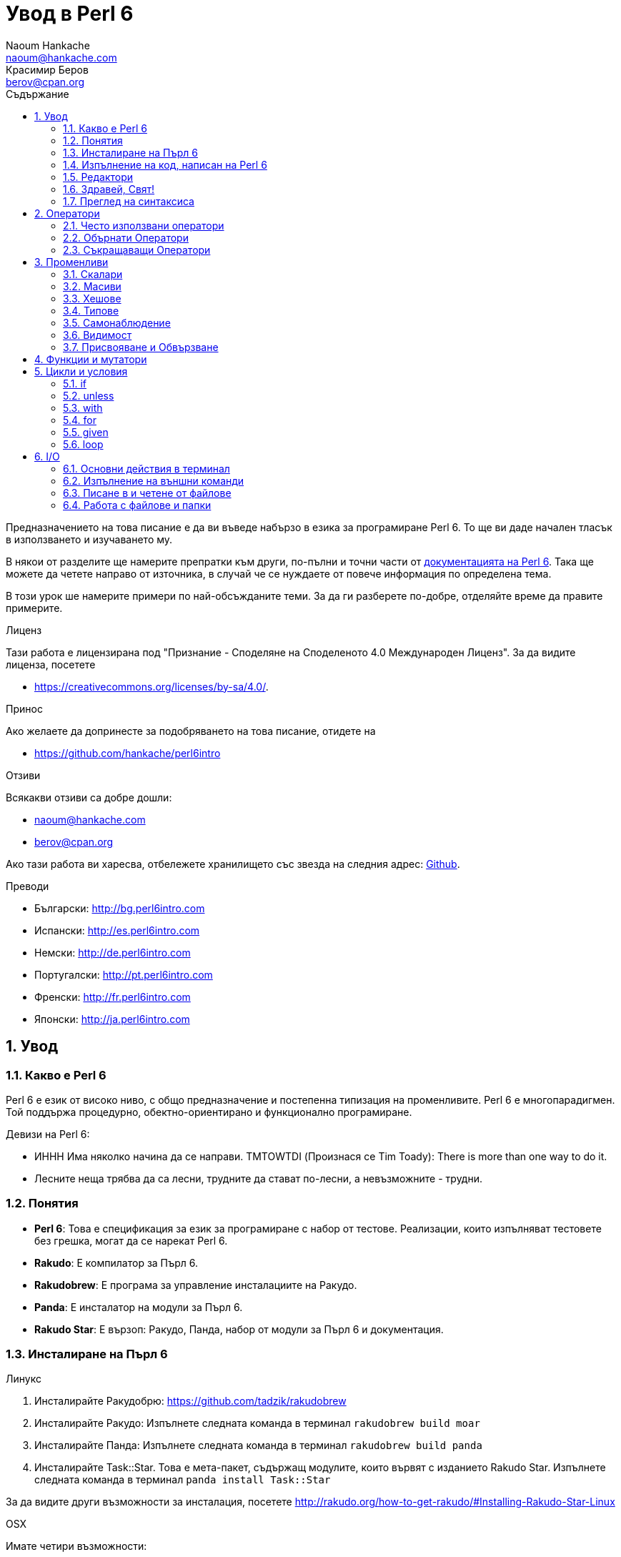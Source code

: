 = Увод в Perl 6
Naoum Hankache <naoum@hankache.com>; Красимир Беров <berov@cpan.org>
:description: Общо въведение в Perl 6
:keywords: perl6, perl 6, въведение, perl6intro, въведение в perl 6, урок по пърл 6, увод в perl 6
:Revision: 1.0
:icons: font
:source-highlighter: pygments
//:pygments-style: manni
:source-language: perl6
:pygments-linenums-mode: table
:toc: left
:toc-title: Съдържание
:doctype: book
:lang: bg


Предназначението на това писание е да ви въведе набързо в езика за програмиране Perl 6. 
То ще ви даде начален тласък в използването и изучаването му. 

В някои от разделите ще намерите препратки към други, по-пълни и точни части от
http://docs.perl6.org[документацията на Perl 6].  Така ще можете да четете
направо от източника, в случай че се нуждаете от повече информация по
определена тема.

В този урок ше намерите примери по най-обсъжданите теми.
За да ги разберете по-добре, отделяйте време да правите примерите.

.Лиценз
Тази работа е лицензирана под "Признание - Споделяне на Споделеното 4.0 Международен Лиценз".
За да видите лиценза, посетете

* https://creativecommons.org/licenses/by-sa/4.0/.

.Принос
Ако желаете да допринесте за подобряването на това писание, отидете на

* https://github.com/hankache/perl6intro

.Отзиви
Всякакви отзиви са добре дошли:

* naoum@hankache.com

* berov@cpan.org

Ако тази работа ви харесва, отбележете хранилището със звезда на следния адрес:
link:https://github.com/hankache/perl6intro[Github].

.Преводи

* Български: http://bg.perl6intro.com
* Испански: http://es.perl6intro.com
* Немски: http://de.perl6intro.com
* Португалски: http://pt.perl6intro.com
* Френски: http://fr.perl6intro.com
* Японски: http://ja.perl6intro.com

:sectnums:
== Увод
=== Какво е Perl 6
Perl 6 е език от високо ниво, с общо предназначение и постепенна типизация на променливите.
Perl 6 е многопарадигмен. Той поддържа процедурно, обектно-ориентирано и функционално програмиране.

.Девизи на Perl 6:
* ИННН Има няколко начина да се направи. TMTOWTDI (Произнася се Tim Toady):
There is more than one way to do it.
* Лесните неща трябва да са лесни, трудните да стават по-лесни, а невъзможните - трудни.

=== Понятия
* *Perl 6*: Това е спецификация за език за програмиране с набор от тестове.
Реализации, които изпълняват тестовете без грешка, могат да се нарекат Perl 6.
* *Rakudo*: Е компилатор за Пърл 6.
* *Rakudobrew*: Е програма за управление инсталациите на Ракудо.
* *Panda*: Е инсталатор на модули за Пърл 6.
* *Rakudo Star*: Е вързоп: Ракудо, Панда, набор от модули за Пърл 6 и документация.

=== Инсталиране на Пърл 6
.Линукс
. Инсталирайте Ракудобрю: https://github.com/tadzik/rakudobrew

. Инсталирайте Ракудо: Изпълнете следната команда в терминал `rakudobrew build moar`

. Инсталирайте Панда: Изпълнете следната команда в терминал `rakudobrew build panda`

. Инсталирайте Task::Star. Това е мета-пакет, съдържащ модулите, които вървят с
изданието Rakudo Star. Изпълнете следната команда в терминал `panda install Task::Star`

За да видите други възможности за инсталация, посетете
http://rakudo.org/how-to-get-rakudo/#Installing-Rakudo-Star-Linux

.OSX
Имате четири възможности:

* Следвайте същите стъпки като в Линукс
* Инсталирайте с хоумбрю: `brew install rakudo-star`
* Инсталирайте с МакПортс: `sudo port install rakudo`
* Свалете най-новият инсталатор (файл с разширение .dmg) от http://rakudo.org/downloads/star/

.Windows
. Свалете най-новия инсталатор (файл с разширение .msi) от
http://rakudo.org/downloads/star/ Ако архитектурата на системата ви е
32-битова, свалете файла с x86 в името; ако е 64-битова, свалете файла съдържащ
x86_64 в името.
. След инсталацията се уверете, че `C:\rakudo\bin` се намира в системната
променлива PATH

.Docker
. Вземете официалното изображение за Docker `docker pull rakudo-star`
. След това стартирайте контейнер с изображението `docker run -it rakudo-star`

=== Изпълнение на код, написан на Perl 6

Можете да изпълнявате код на Пърл 6, като използвате директно неговата
интерактивна конзола - REPL (Read-Eval-Print Loop). За да направите това,
отворете терминал, напишете `perl6` в терминала и натиснете [Enter]. Това ще
отвори конзолата и в нея ще се появи `>`.  След това напишете някакъв програмен
код и натиснете [Enter]. На следващия ред в конзолата ще се появи резултатът от
изпълнението на кода.  Въведете друг ред, съдържащ програмен код, или въведете
`exit` и натиснете [Enter], за да напуснете конзолата (REPL).

Друг начин за изпълнение е, като въведете програмния код във файл, запишете го и
го изпълните. Препоръчва се за разширение на скриптовете, написани на Пърл 6, да
се използва `.pl6`. Изпълнете файла, като напишете в терминал `perl6
filename.pl6` и натиснете  [Enter]. За разлика от интерактивната конзола
(REPL), всеки ред код ще се изпълни последователно, но резултатът не ще се
изпише на екрана автоматично. Кодът трябва да съдържа израз, използващ командата
`say`, за да изведе нещо на стандартния изход (екрана).

Интерактивната конзола се използва най-вече за пробване на специфични парченца
код, обикновено едноредови изрази. За програми, състоящи се от повече редове, се
препоръчва да се записват във файл и след това да се изпълняват.

Едноредови изрази могат да се изпробват и на командния ред без интерактиванта
конзола, като напишете `perl6 -e 'your code here'` и натиснете [Enter].

[TIP]
--
Rakudo Star върви с едноредов редактор, който се използва в интерактивната конзола (REPL).

Ако сте инсталирали обикновен Rakudo, вместо Rakudo Star, най-вероятно
интерактивната конзола не ви дава възможност да редактирате текущия ред, да
ползвате стрелка нагоре и надолу (за да извиквате предишни команди и
да ги променяте) или да ползвате табулация (клавишът TAB) за допълване на
частично въведени низове. Изпълнете една от следните команда и сте готови.

* `panda install Linenoise` ще работи в Windows, Linux и OSX

* `panda install Readline` - ако сте на Линукс и предпочитате библиотеката _Readline_
--

=== Редактори
Тъй като през повечето време ще записваме програмите си във файлове, ни е нужен
приличен текстов редактор, който разпознава синтаксиса на Пърл 6.

Аз лично използвам и препоръчвам https://atom.io/[Atom]. Това е модерен редактор
и поддържа синтаксиса на Пърл 6.
https://atom.io/packages/language-perl6fe[Perl6-fe] е допълнителен пакет за
оцветяване на кода на Пърл 6 за Атом. Той произхожда от оригиналния пакет,
който идва с Атом, но съдържа много подобрения и поправени грешки.

Други членове на общността използват също http://www.vim.org/[Vim], https://www.gnu.org/software/emacs/[Emacs] или http://padre.perlide.org/[Padre].

По-новите версии на Vim идват по подразбиране с поддръжка на синтаксиса на Пърл
6. Emacs и Padre изискват инсталиране на допълнителни пакети.


=== Здравей, Свят!
Ще започнем с ритуала `hello world`.

[source,perl6]
say 'Здравей, Свят!';

Това може да бъде написано и така:

[source,perl6]
'Здравей, Свят!'.say;

=== Преглед на синтаксиса
Пърл 6 е *свободна форма*: Свободни сте (през повечето време) да използвате
колкото ви е угодно празни пространства (за разлика от Питон - бел. прев.).

*Твърденията* са обикновено логически ред код. Те завършват с точка и запетая. +
`say "Здрасти" if True;`

*Изразите* са специален тип твърдение, което връща стойност:
`1+2` ще върне `3`

Изразите се състоят от *Членове* и *Оператори*.

*Членове*. Те са:

* *Променливи*: Съдържат стойност, която може да бъде променяна.

* *Буквални стойности (литерали)*: Непроменяема, буквална стойност - число или низ.

*Оператори*. Те са няколко типа:

|===

| *Тип* | *Обяснение* | *Пример*

| Представка | Преди члена. | `++1`

| Вставка | Между членовете | `1+2`

| Наставка | След члена | `1++`

| Ограждащ | Около члена | `(1)`

| Ограждаща наставка | След един член и ограждащ друг член | `Array[1]`

|===

==== Идентификатори (Имена)
Идентификаторите представляват имена, дадени на членовете.

.Правила:
* Трябва да започват с буква или знак за подчертавка.

* Могат да съдържат числа (ако не са първия знак в името на променливата).

* Могат да съдържат тирета или апострофи (ако не са първи или последен знак).
От дясната страна на тирето или апострофа винаги трябва да има буква.

|===

| *Правилно* | *Неправилно*

| `var1` | `1var`

| `var-one` | `var-1`

| `var'one` | `var'1`

| `var1_` | `var1'`

| `_var` | `-var`

|===

.Честo използвани начини за именуване (конвенции):
* КамилоОбразно: `variableNo1`

* шиш-кебап: `variable-no1`

* змие_видно: `variable_no1`

Можете да именувате променливите си както искате, но е добра практика да се
спрете на един вариант и да го следвате.

Като използвате смислени имена, ще улесните живота на всички - и вашият, и на вашите колеги.

* `var1 = var2 * var3` е правилно синтактично, но безсмислено.
* `monthly-salary = daily-rate * working-days` тези са по-смислени имена за променливи.

==== Коментари
Коментарът е текст, когото компилаторът подминава, и се ползва като бележка или пояснение.

Коментарите са три типа:

* Едноредови:
+
[source,perl6]
# Това е едноредов коментар

* Вложен/вмъкнат:
+
[source,perl6]
say #`(Това е вмъкнат коментар) "Hello World."

* Многоредови:
+
[source,perl6]
-----------------------------
=begin comment
Това е многоредов коментар.
Първа бележка
Второ пояснение
=end comment
-----------------------------

==== Кавички
Низовете се ограждат с двойни или единични кавички.

Използвайте двойни кавички, когато:

* низът ви съдържа апостроф;

* низът ви съдържа променливи.

[source,perl6]
-----------------------------------
say 'Hello World';   # Hello World
say "Hello World";   # Hello World
say "Don't";         # Don't
my $name = 'John Doe';
say 'Hello $name';   # Hello $name
say "Hello $name";   # Hello John Doe
-----------------------------------

== Оператори

=== Често използвани оператори
Следващата таблица изрежда най-често използваните оператори.
[cols="^.^5m,^.^5m,.^20,.^20m,.^20m", options="header"]
|===

| Оператор | Тип | Описание | Пример | Резултат

| + | Вставка | Събиране | 1 + 2 | 3

| - | Вставка | Изваждане | 3 - 1 | 2

| * | Вставка | Умножение | 3 * 2 | 6

| ** | Вставка | Степенуване | 3 ** 2 | 9

| / | Вставка | Деление | 3 / 2 | 1.5

| div | Вставка | Деление на цели числа (закръгля надолу) | 3 div 2 | 1

| % | Вставка | Деление до остатък | 7 % 4 | 3

.2+| %% .2+| Вставка .2+| Делимост | 6 %% 4 | False

<| 6 %% 3 <| True

| gcd | Вставка | Най-голям общ знаменател | 6 gcd 9 | 3

| lcm | Вставка | Най-малко общо кратно | 6 lcm 9 | 18

| == | Вставка | Цифрово равенство | 9 == 7  | False

| != | Вставка | Цифрово неравенство | 9 != 7  | True

| < | Вставка | По-малко | 9 < 7  | False

| > | Вставка | По-голямо | 9 > 7  | True

| \<= | Вставка | По-малко или равно | 7 \<= 7  | True

| >= | Вставка | По-голямо или равно | 9 >= 7  | True

| eq | Вставка | Еднаквост между низове | "John" eq "John"  | True

| ne | Вставка | Низовете не са еднакви | "John" ne "Jane"  | True

| = | Вставка | Присвояване | my $var = 7  | Присвояване на стойността `7` на променливата `$var`

.2+| ~ .2+| Вставка .2+| Свързване на низове | 9 ~ 7 | 97

<m| "Ей, " ~ "здрасти"  <| Ей, здрасти

.2+| x .2+| Вставка .2+| Повторение на низове | 13 x 3  | 131313

<| "Здрасти " x 3  <| Здрасти Здрасти Здрасти 

.5+| ~~ .5+| Вставка .5+| Умно съвпадение | 2 ~~ 2  | True

<| 2 ~~ Int <| True

<| "Perl 6" ~~ "Perl 6" <| True

<| "Perl 6" ~~ Str <| True

<| "enlightenment" ~~ /light/ <| ｢light｣

.2+| ++ | Представка | Увеличаване | my $var = 2; ++$var;  | Увеличава стойността на променливата с 1 и връща резулата `3`

<m| Наставка <d| Увеличаване <m| my $var = 2; $var++;  <| Връща стойността на променливата `2` и след това я увеличава с 1

.2+|\--| Представка | Намаляване | my $var = 2; --$var;  | Намалява стойността на променливата с 1 и връща резултата `1`

<m| Наставка <d| Намаляване <m| my $var = 2; $var--;  <| Връща стойността на променливата `2` и след това я намалява

.3+| + .3+| Представка .3+| Свежда операнда до числова стойност | +"3"  | 3

<| +True <| 1

<| +False <| 0

.3+| - .3+| Представка .3+| Свежда операнда до числова стойност и връща отрицанието | -"3"  | -3

<| -True <| -1

<| -False <| 0

.6+| ? .6+| Представка .6+| Свежда операнда до булева стойност | ?0 | False

<| ?9.8 <| True

<| ?"Hello" <| True

<| ?"" <| False

<| my $var; ?$var; <| False

<| my $var = 7; ?$var; <| True

| ! | Представка | Свежда операнда до булева стойност и връща отрицанието | !4 | False

| .. | Вставка | Създател на поредица |  0..5  | Създава поредица от 0 до 5

| ..^ | Вставка | Създател на поредица |  0..^5  | Създава поредица от 0 до 4

| ^.. | Вставка | Създател на поредица |  0^..5  | Създава поредица от 1 до 5

| \^..^ | Вставка |  Създател на поредица |  0\^..^5  | Създава поредица от 1 до 4

| ^ | Представка | Създател на поредица |  ^5  | Също като 0..^5 Създава поредица от 0 до 4

| ... | Вставка | Мързелив създател на списък |  0...9999  | връща елементите само при поискване

.2+| {vbar} .2+| Представка .2+| Сплескване | {vbar}(0..5)  | (0 1 2 3 4 5)

<| {vbar}(0\^..^5)  <| (1 2 3 4)

|===

=== Обърнати Оператори

Добавяне на `R` преди който и да е оператор ще обърне операндите му.

[cols=".^m,.^m,.^m,.^m", options="header"]
|===
| Нормална операция | Резултат | Обърнат Оператор | Резултат

| 2 / 3 | 0.666667 | 2 R/ 3 | 1.5

| 2 - 1 | 1 | 2 R- 1 | -1

|===

=== Съкращаващи Оператори

Операторите за съкращения се прилагат върху списък от стойности.
Съставят се, като операторът се огради със `[]`

[cols=".^m,.^m,.^m,.^m", options="header"]
|===
| Нормална операция | Резултат | Съкращаващ оператор | Резултат

| 1 + 2 + 3 + 4 + 5 | 15 | [+] 1,2,3,4,5 | 15

| 1 * 2 * 3 * 4 * 5 | 120 | [*] 1,2,3,4,5 | 120

|===

NOTE:  За да видите пълния списък с оператори и приоритетите им, отидете на
https://docs.perl6.org/language/operators

== Променливи
Променливите в Пърл 6 биват три типа - Скалари, Масиви и Хешове.

Променливите се различават по т.нар *сиджил* (означава "знак" на латински). Този
знак се намира в началото на всяка променлива.

* `$` се използва за скалари
* `@` се използва за масиви
* `%` се използва за хешове

=== Скалари 
Скаларът (Scalar) съдържа единична стойност или указател (reference).
[NOTE]
====
Бел. прев.:
Указателите в Пърл не са като указателите в C, и затова са познати
повече като референции. Все пак по-подходящата дума е указател, а не
референция.
====

[source,perl6]
----
#Низ (String)
my $name = 'Перко Наумов';
say $name;

#Цяло число (Integer)
my $age = 99;
say $age;
----

В зависимост от стойността, която съдържа скаларната променлива (нейния тип),
върху нея могат да се извършват различни действия.

[source,perl6]
.Низ
----
my $name = 'Перко Наумов';
say $name.uc;
say $name.chars;
say $name.flip;
----

----
ПЕРКО НАУМОВ
12
вомуаН окреП
----

NOTE: За да видите пълния списък с методите, приложими върху низове (скаларни
променливи от тип Str), вижте https://docs.perl6.org/type/Str

[source,perl6]
.Цяло число
----
my $age = 17;
say $age.is-prime;
----

----
True
----

NOTE: За да видите пълния списък с методите, приложими върху цели числа
(скаларни променливи от тип Int), вижте https://docs.perl6.org/type/Int

[source,perl6]
.Рационално число
----
my $age = 2.3;
say $age.numerator;
say $age.denominator;
say $age.nude;
----

----
23
10
(23 10)
----

NOTE: За да видите пълния списък с методите, приложими върху рационални числа
(десетични дроби), вижте https://docs.perl6.org/type/Rat

=== Масиви 
Масивите (Arrays) са списъци, които съдържат множество стойности.

[source,perl6]
----
my @animals = 'камила','лама','сова';
say @animals;
----

От долния пример се вижда, че върху масивите могат да се извършват много операции:

TIP: Тилдата `~` се използва за свързване на низове.

[source,perl6]
.`Script`
----
my @animals = 'camel','vicuña','llama';
say "В зоологическата градина има " ~ @animals.elems ~ " животни.";
say "Животните са: " ~ @animals;
say "Аз ще осиновя една сова";
@animals.push("owl");
say "Сега в градината ми има: " ~ @animals;
say "The first animal we adopted was the " ~ @animals[0];
@animals.pop;
say "Unfortunately the owl got away and we're left with: " ~ @animals;
say "We're closing the zoo and keeping one animal only";
say "We're going to let go: " ~ @animals.splice(1,2) ~ " and keep the " ~ @animals;
----

.`Изход`
----
В зоологическата градина има 3 животни.
Животните са: camel vicuña llama
Аз ще осиновя една сова
Сега в градината ми има: camel vicuña llama owl
The first animal we adopted was the camel
Unfortunately the owl got away and we're left with: camel vicuña llama
We're closing the zoo and keeping one animal only
We're going to let go: vicuña llama and keep the camel
----

.Обяснение
`.elems` връща броя на елементите в масива. +
`.push()` добавя един или повече елементи към масива. +
Можем да достъпим отделен елемент от масива като укажем мястото му `@animals[0]`. +
`.pop` премахва последния елемент от масива и го връща. +
`.splice(a,b)` ще премахне `b` елемента като започне от позиция `a`.

==== Масиви с предопределен размер
Обикновено масив се обявява по следния начин:
[source,perl6]
my @array;

По подразбиране масивът има неопределен брой елементи и затова го наричат
автоматично-разширяващ се.  Масивът ще приеме какъвто и да е брой стойности без
ограничение.

Но можем да създаваме и масиви с определен брой елементи. В такива масиви не
можете да достъпите или добавяте елементи извън определения размер на масива.

За да обявите масив с определен брой елементи, добавете броя на елементите в
квадратни скоби веднага след името на масива.
[source,perl6]
my @array[3];

Този масив ще може да съдържа най-много три стойности с места от 0 до 2.

[source,perl6]
----
my @array[3];
@array[0] = "първа стойност";
@array[1] = "втора стойност";
@array[2] = "трета стойност";
----

Не можете да добавите четвърта стойност в този масив:
[source,perl6]
----
my @array[3];
@array[0] = "първа стойност";
@array[1] = "втора стойност";
@array[2] = "трета стойност";
@array[3] = "четвърта стойност";
----

----
Index 3 for dimension 1 out of range (must be 0..2)
----

==== Многомерни масиви 
Масивите, които видяхме до тук, са едномерни. За щастие можем да създаваме и
многомерни масиви в Пърл 6.

[source,perl6]
my @tbl[3;2];

Този масив е двумерен.
Първото измерение може да съдържа най-много 3 стойности, а второто - най-много 2.

Представете си го като таблица с 3 реда и 2 колони.

[source,perl6]
----
my @tbl[3;2];
@tbl[0;0] = 1;
@tbl[0;1] = "x";
@tbl[1;0] = 2;
@tbl[1;1] = "y";
@tbl[2;0] = 3;
@tbl[2;1] = "z";
say @tbl
----

----
[[1 x] [2 y] [3 z]]
----

.Нагледно представяне на масива:
----
[1 x]
[2 y]
[3 z]
----

NOTE: За да видите пълния справочник за масив (Array), посетете
https://docs.perl6.org/type/Array

=== Хешове
[source,perl6]
.Хешът (Hash) е набор от двойки Ключ/Стойност.
----
my %столици = ('UK','London','Germany','Berlin');
say %столици;
----

[source,perl6]
.Ето и друг сбит начин за попълване на хеша:
----
my %capitals = (UK => 'London', Germany => 'Berlin');
say %capitals;
----

Някои от методите, които могат да се извикват върху хешове, са:
[source,perl6]
.`Скрипт`
----
my %capitals = (UK => 'London', Germany => 'Berlin');
%capitals.push: (France => 'Paris');
say %capitals.kv;
say %capitals.keys;
say %capitals.values;
say "The capital of France is: " ~ %capitals<France>;
----

.`Изход`
----
(France Paris Germany Berlin UK London)
(France Germany UK)
(Paris Berlin London)
The capital of France is: Paris
----

.Обяснение
`.push: (key => 'Value')` добавя нова двойка ключ/стойност. +
`.kv` връща списък, съдържаш всички ключове и стойности. +
`.keys` връща списък, съдържаш всички ключове. +
`.values` връща списък, съдържаш всички стойности. +
Можем да достъпим отделна стойност в хеша, като укажем нейния ключ `%hash<key>`

NOTE: За да видите пълния справочник за хешовете, посетете https://docs.perl6.org/type/Hash

=== Типове
В примерите досега не задавахме типа стойност, който да съдържа променливата.

TIP: `.WHAT` Ще върне типа на стойността, съдържаща се в променливата.

[source,perl6]
----
my $var = 'Text';
say $var;
say $var.WHAT;

$var = 123;
say $var;
say $var.WHAT;
----

Както виждате от горния пример, типа на стойността в променливата `$var` първо
беше (Str)  и след това (Int).

Този начин на програмиране се нарича динамично типизиране. Динамично означава,
че променливите могат да съдържат стойности от *Всякакъв* (Any) тип.

Сега опитайте да изпълните следния пример. Обърнете внимание на използването на
`Int` пред името на променливата.

[source,perl6]
----
my Int $var = 'Text';
say $var;
say $var.WHAT;
----

Присвояването ще се провали и ще върне следната грешка: +
 `Type check failed in assignment to $var; expected Int but got Str` +
 `Проверката за тип е неуспешна при присвояване на $var; очакваше се Int, но бе подаден Str`

Този път указахме, че типа на променливата ще бъде (Int).
Опитът да му присвоим низ (Str) не беше успешен.

Този начин на програмиране се нарича статично типизиране. Статично означава, че типа на променливите се указва предварително и не може да бъде променян.

Пърл 6 е *постепенно типизиран*; позволява *статично* и *динамично* типизиране.

.Масивите и хешовете могат също да бъдат статично типизирани:
[source,perl6]
----
my Int @array = 1,2,3;
say @array;
say @array.WHAT;

my Str @multilingual = "Здравей", "Hello","Salut","Hallo","您好","안녕하세요","こんにちは";
say @multilingual;
say @multilingual.WHAT;

my Str %capitals = (UK => 'London', Germany => 'Berlin');
say %capitals;
say %capitals.WHAT;

my Int %country-codes = (UK => 44, Germany => 49);
say %country-codes;
say %country-codes.WHAT;
----

.Ето списък с най-често използваните типове:
Най-вероятно никога няма да използвате първите два, но са упоменати, да ги знаете.

[cols="^.^1m,.^3m,.^2m,.^1m, options="header"]
|===

| *Тип* | *Описание* | *Пример* | *Резултат*

| Mu | Коренът на йерархията на типовете в Перл 6 | |

| Any | Подразбиращият се родителски клас за нови класове и за повечето стандартни класове | |

| Cool | Стойност, която може да бъде ползвана като низ и число едновременно | my Cool $var = 31; say $var.flip; say $var * 2; | 13 62

| Str | Низ от знакове | my Str $var = "NEON"; say $var.flip; | NOEN

| Int | Цяло число (случайна точност) | 7 + 7 | 14

| Rat | Рационално число (ограничена точност) | 0.1 + 0.2 | 0.3

| Bool | Булева стойност (Истина или Лъжа) | !True | False

|===

=== Самонаблюдение

Самонаблюдение (Introspection) е действието по взимане на информация за даден обект, например какъв е типът му. +
В един от предишните примери използвахме `.WHAT`, за да върнем типа на променливата.

[source,perl6]
----
my Int $var;
say $var.WHAT;    # (Int)
my $var2;
say $var2.WHAT;   # (Any)
$var2 = 1;
say $var2.WHAT;   # (Int)
$var2 = "Hello";
say $var2.WHAT;   # (Str)
$var2 = True;
say $var2.WHAT;   # (Bool)
$var2 = Nil;
say $var2.WHAT;   # (Any)
----

Типът на дадена променлива показва каква стойност може да съдържа. +
Типът на *силно* обявена празна променлива е типът, с който е била обявена. +
Типът на празна променлива, която не е силно обявена, е *Всякакъв* `(Any)` +
За да изчистите стойността на променлива, присвойте ѝ `Nil`.

=== Видимост
Преди да използвате променлива за първи път, трябва да я обявите.

В Пърл 6 се използват няколко начина за обявяване на променливи. В примерите
досега използвахме `my`.

[source,perl6]
my $var=1;

Операторът `my` дава на променливата *словна* (*lexical*) видимост.
Иначе казано, променливата ще бъде видима (използваема) само в блока от код, в който е обявена.

В Пърл 6 блокът представлява всичко, намиращо се между двойка отваряща и затваряща фигурни скоби - `{ }`.
Ако няма определен блок, променливата е достъпна в целия скрипт.

[source,perl6]
----
{
  my Str $var = 'Text';
  say $var; #is accessible
}
say $var; # е недостъпна, връща грешка
----

Тъй като променливата е видима само в блока, в който е обявена, можете да
ползвате същото име за друга променлива в друг блок.

[source,perl6]
----
{
  my Str $var = 'Text';
  say $var;
}
my Int $var = 123;
say $var;
----

=== Присвояване и Обвързване
В предишните примери видяхме как да *присвояваме* стойности на променливи. +
*Присвояването* се прави с помощта на оператора `=`.
[source,perl6]
----
my Int $var = 123;
say $var;
----

Можем да променим стойността, присвоена на променлива:

[source,perl6]
.Присвояване
----
my Int $var = 123;
say $var;
$var = 999;
say $var;
----

.`Изход`
----
123
999
----

И напротив - когато *обвързваме* стойност с променлива, не можем да променим стойността. +
*Обвързването* се извършва с помощта на оператора `:=`.

[source,perl6]
.Обвързване
----
my Int $var := 123;
say $var;
$var = 999;
say $var;
----

.`Изход`
----
123
Cannot assign to an immutable value
----

[source,perl6]
.Променливите могат да бъдат обвързвани и с други променливи:
----
my $a;
my $b;
$b := $a;
$a = 7;
say $b;
$b = 8;
say $a;
----

.`Изход`
----
7
8
----

Както забелязахте, обвързването на променливи една с друга е двупосочно. +
Резултатът от `$a := $b` и `$b := $a` е един и същ.

NOTE: Повече за променливите ще научите на адрес https://docs.perl6.org/language/variables

== Функции и мутатори

Важно е да се прави разлика между функции и мутатори. +
Функциите не променят първоначалното състояние на обектите, върху които са извикани. +
Мутаторите (менячи - бел. прев.) променят състоянието на обекта.

[source,perl6,linenums]
.`Скрипт`
----
my @числа = [7,2,4,9,11,3];

@числа.push(99);
say @числа;      #1

say @числа.sort; #2
say @числа;      #3

@числа.=sort;
say @числа;      #4
----

.`Изход`
----
[7 2 4 9 11 3 99] #1
(2 3 4 7 9 11 99) #2
[7 2 4 9 11 3 99] #3
[2 3 4 7 9 11 99] #4
----

.Обяснение
`.push` е меняч (мутатор), той променя състоянието на масива (#1)

`.sort` е функция, тя връща подреден масив, но не променя състоянието на масива, върху който се използва:

* (#2) показва, че връща подреден масив.

* (#3) показва, че първоначалното състояние на масива е непроменено.

За да накараме дадена функция да действа като мутатор, използваме `.=` вместо `.` (#4) (ред 9 от скрипта)

== Цикли и условия
Пърл 6 има много изрази за условия и цикли.

=== if
Кодът се изпълнява само ако условието е изпълнено, иначе казано, ако изразът се изчисли като Истина (`True`).

[source,perl6]
----
my $age = 19;

if $age > 18 {
  say 'Welcome'
}
----

В Пърл 6 можем да сменим местата на условието и кода. +
Макар местата да са сменени, проверката на условието винаги се изпълнява първа.

[source,perl6]
----
my $age = 19;

say 'Добре дошъл' if $age > 18;
----

В случай че условието не се изпълни, можем да укажем алтернативни блокове код чрез:

* `else`
* `elsif`

[source,perl6]
----
#изпълнение на различен код при различни стойности на променливата
my $брой-места = 9;

if $брой-места <= 5 {
  say 'Аз съм седан'
} elsif $брой-места  <= 7 {
  say 'Аз съм мини-ван'
} else {
  say 'Аз съм ван'
}
----

=== unless
Отрицанието на твърдението, проверявано чрез `if`, може да бъде изразено чрез `unless`.

Следният код:

[source,perl6]
----
my $чисти-обувки = False;

if not $чисти-обувки {
  say 'Почисти си обувките!'
}
----
може да бъде написано:

[source,perl6]
----
my $чисти-обувки = False;

unless $чисти-обувки {
  say 'Почисти си обувките!'
}
----

Отрицание на дадено твърдение се постига чрез `!` или `not`.

`unless (условие)` се използва вместо `if not (условие)`.

`unless` не може да има съответстваща `else` клауза.

=== with

`with` е като `if`, но проверява дали променливата има присвоена стойност.

[source,perl6]
----
my Int $var=1;

with $var {
  say 'Hello'
}
----

Ако изпълните кода без да сте присвоили стойност на променливата, нищо няма да се изведе на екрана.
[source,perl6]
----
my Int $var;

with $var {
  say 'Hello'
}
----

`without` е обратното на `with`. Същото каквото е `unless` за `if`.

Ако първото `with` условие не е изпълнено, може да укажете друго условие с `orwith`. +
`with` и `orwith` са подобни на `if` и `elsif`.

=== for

Цикълът `for` повтаря действието върху множество стойности.

[source,perl6]
----
my @array = [1,2,3];

for @array -> $array-item {
  say $array-item * 100
}
----

Забележете, че създадохме променливата `$array-item`, за да приложим действието
`*100` върху всеки елемент от масива.

=== given

`given` в Пърл 6 е същото като `switch` в другите езици, но много по-мощно.

[source,perl6]
----
my $var = 42;

given $var {
    when 0..50 { say 'По-малко или равно на 50' }
    when Int { say "е Int" }
    when 42  { say 42 }
    default  { say "к'во?" }
}
----

При успешно съвпадение, процесът на търсене на удовлетворяване на условието,
следващо `when`, се прекратява.

Ако обаче добавите `proceed` в блока за изпълнение, процесът на търсене на
съвпадение продължава.
[source,perl6]
----
my $var = 42;

given $var {
    when 0..50 { say 'По-малко или равно на 50'; proceed }
    when Int { say "е Int"; proceed }
    when 42  { say 42 }
    default  { say "к'во?" }
}
----

=== loop

`loop` е друг начин за писане на `for` цикъл.

Всъщност `loop` е начинът, по който се пишат `for` циклите в езиците, подобни на C.

Пърл 6 принадлежи към това семейство.

[source,perl6]
----
loop (my $i = 0; $i < 5; $i++) {
  say "Текущото число е $i"
}
----

NOTE: За да научите повече за циклите и условните изрази, погледнете
https://docs.perl6.org/language/control

== I/O
В Пърл 6 най-често използваните _входно-изходни_ интерфейси са _терминалът_ и _файловете_.

=== Основни действия в терминал

==== say
`say` пише в стандартния изход. Добавя нов ред в края. С други думи, следният код

[source,perl6]
----
say 'Hello Mam.';
say 'Hello Sir.';
----
ще изведе текста в кавичките на два отделни реда.

==== print
`print` има подобно поведение като `say`, но не добавя нов ред.

Заместете `say` с `print` и сравнете изхода от двете действия.

==== get
`get` се използва за прихващане на входни данни от терминала.

[source,perl6]
----
my $name;

say "Hi, what's your name?";
$name = get;

say "Dear $name welcome to Perl 6";
----

При изпълнение на горния код, терминалът ще чака да въведете името си и да
натиснете [Enter].  След това ще ви поздрави.

==== prompt
`prompt` е съчетание от `print` и `get`.

Горният пример може да бъде написан така:

[source,perl6]
----
my $name = prompt "Hi, what's your name? ";

say "Dear $name welcome to Perl 6";
----

=== Изпълнение на външни команди
Две подпрограми могат да се използват за извикване на външни команди:

* `run` Изпълнява външна команда (програма) без посредничеството на системната обвивка.

* `shell` Изпълнява команда през системната обвивка. Тя е зависима от
операционната система и от обвивката ѝ. Всички мета-знаци на обвивката се
интерпретират от нея, включително `|`, пренасочванията променливите на
обкръжението и т.н.

[source,perl6]
.Изпълнете следното, ако сте в Linux/OSX
----
my $name = 'Neo';
run 'echo', "hello $name";
shell "ls";
----

[source,perl6]
.Изпълнете следното в Windows
----
shell "dir";
----
`echo` и `ls` са познати команди от обвивката в Linux: +
`echo` отпечатва текст в терминала (същото като `print` в Perl 6) +
`ls` показва списък от файлове и папки в текущтата папка

`dir` е същото като `ls`, но в Windows.


=== Писане в и четене от файлове
==== slurp
`slurp` се използва за четене на данни от файл наведнъж.

Създайте файл със следното съдържание:

.datafile.txt
----
John 9
Johnnie 7
Jane 8
Joanna 7
----
[source,perl6]
----
my $data = slurp "datafile.txt";
say $data;
----

==== spurt
`spurt` се използва за запис на данни във файл наведнъж.

[source,perl6]
----
my $newdata = "New scores:
Paul 10
Paulie 9
Paulo 11";

spurt "newdatafile.txt", $newdata;
----

С изпълнението на горния код ще се създаде нов файл именуван _newdatafile.txt_.
Той ще съдържа данните от `$newdata`.

=== Работа с файлове и папки
Perl 6 може да покаже списък от папки и файлове без помощта на системни команди като `ls`, както бе показано в един от предишните примери.

[source,perl6]
----
say dir;              #Показва списък със съдържанието на текущатата папка
say dir "/Documents"; #Показва списък със съдържанието на указаната папка
-
----

Освен това, можете да създавате нови папки и да ги триете.

[source,perl6]
----
mkdir "newfolder";
rmdir "newfolder";
----

`mkdir` създава нова папка. +
`rmdir` изтрива празна папка. Връща грешка, ако не е празна.

Също така можете да проверявате дали указаният път съществува, дали е файл или папка:

В папката, където ще изпълните долния скрипт, създайте празна папка `folder123` и празен файл с разширение pl6 `script123.pl6`

[source,perl6]
----
say "script123.pl6".IO.e;
say "folder123".IO.e;

say "script123.pl6".IO.d;
say "folder123".IO.d;

say "script123.pl6".IO.f;
say "folder123".IO.f;
----

`IO.e` проверява дали файлът съществува. +
`IO.f` проверява дали указаният път е файл. +
`IO.d` проверява дали указаният път е папка.

WARNING: Потребителите на Windows могат да използуват `/` или `\\` за разделител +
`C:\\rakudo\\bin` +
`C:/rakudo/bin` +

NOTE: За повече информация, свързана с входно-изходните операции, вижте https://docs.perl6.org/type/IO

